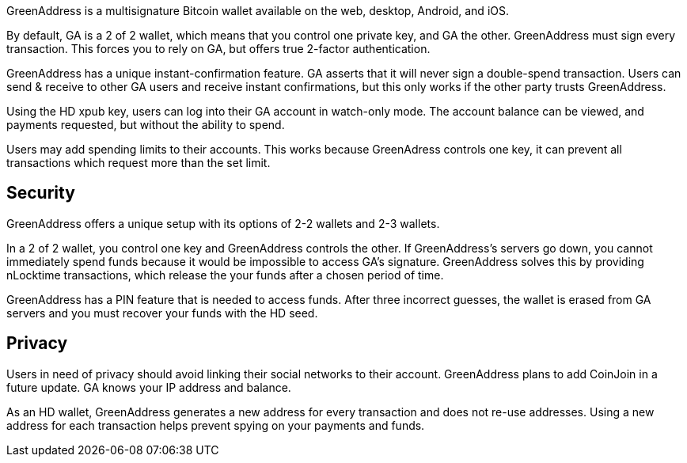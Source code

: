 GreenAddress is a multisignature Bitcoin wallet available on the web, desktop, Android, and iOS.

By default, GA is a 2 of 2 wallet, which means that you control one private key, and GA the other. GreenAddress must sign every transaction. This forces you to rely on GA, but offers true 2-factor authentication.

GreenAddress has a unique instant-confirmation feature. GA asserts that it will never sign a double-spend transaction. Users can send & receive to other GA users and receive instant confirmations, but this only works if the other party trusts GreenAddress.

Using the HD xpub key, users can log into their GA account in watch-only mode. The account balance can be viewed, and payments requested, but without the ability to spend.

Users may add spending limits to their accounts. This works because GreenAdress controls one key, it can prevent all transactions which request more than the set limit.

## Security

GreenAddress offers a unique setup with its options of 2-2 wallets and 2-3 wallets.

In a 2 of 2 wallet, you control one key and GreenAddress controls the other. If GreenAddress’s servers go down, you cannot immediately spend funds because it would be impossible to access GA’s signature. GreenAddress solves this by providing nLocktime transactions, which release the your funds after a chosen period of time.

GreenAddress has a PIN feature that is needed to access funds. After three incorrect guesses, the wallet is erased from GA servers and you must recover your funds with the HD seed.

## Privacy

Users in need of privacy should avoid linking their social networks to their account. GreenAddress plans to add CoinJoin in a future update. GA knows your IP address and balance.

As an HD wallet, GreenAddress generates a new address for every transaction and does not re-use addresses. Using a new address for each transaction helps prevent spying on your payments and funds.
